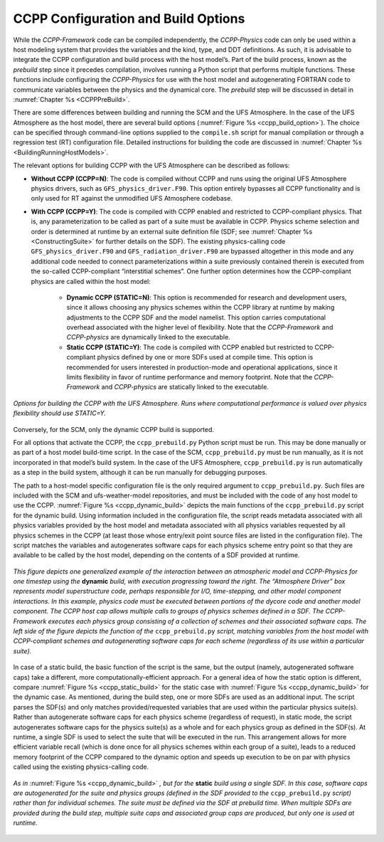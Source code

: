 .. _ConfigBuildOptions:
  
*****************************************
CCPP Configuration and Build Options
*****************************************
While the *CCPP-Framework* code can be compiled independently, the *CCPP-Physics* code can only be used within a host modeling system that provides the variables and the kind, type, and DDT definitions. As such, it is advisable to integrate the CCPP configuration and build process with the host model’s. Part of the build process, known as the *prebuild* step since it precedes compilation, involves running a Python script that performs multiple functions. These functions include configuring the *CCPP-Physics* for use with the host model and autogenerating FORTRAN code to communicate variables between the physics and the dynamical core. The *prebuild* step will be discussed in detail in :numref:`Chapter %s <CCPPPreBuild>`.

There are some differences between building and running the SCM and the UFS Atmosphere. In the case of the UFS Atmosphere as the host model, there are several build options (:numref:`Figure %s <ccpp_build_option>`). The choice can be specified through command-line options supplied to the ``compile.sh`` script for manual compilation or through a regression test (RT) configuration file. Detailed instructions for building the code are discussed in :numref:`Chapter %s <BuildingRunningHostModels>`.

The relevant options for building CCPP with the UFS Atmosphere can be described as follows:

* **Without CCPP (CCPP=N)**: The code is compiled without CCPP and runs using the original UFS Atmosphere physics drivers, such as ``GFS_physics_driver.F90``. This option entirely bypasses all CCPP functionality and is only used for RT against the unmodified UFS Atmosphere codebase.

.. * **Hybrid CCPP**: The code is compiled with CCPP enabled and allows combining non-CCPP-Physics and CCPP-compliant physics. This is restricted to parameterizations that are termed as “physics” by EMC, i.e. that in a non-CCPP build would be called from ``GFS_physics_driver.F90``. Parameterizations that fall into the categories “time_vary”, “radiation” and “stochastics” have to be CCPP-compliant. The hybrid option is fairly complex and not recommended for users to start with. It is intended as a temporary measure for research and development until all necessary physics are available through the CCPP. This option uses the existing physics calling infrastructure ``GFS_physics_driver.F90`` to call either CCPP-compliant or non-CCPP-compliant schemes within the same run. Note that the *CCPP-Framework* and *CCPP-physics* are dynamically linked to the executable for this option.

* **With CCPP (CCPP=Y)**: The code is compiled with CCPP enabled and restricted to CCPP-compliant physics. That is, any parameterization to be called as part of a suite must be available in CCPP. Physics scheme selection and order is determined at runtime by an external suite definition file (SDF; see :numref:`Chapter %s <ConstructingSuite>` for further details on the SDF). The existing physics-calling code ``GFS_physics_driver.F90`` and ``GFS_radiation_driver.F90`` are bypassed altogether in this mode and any additional code needed to connect parameterizations within a suite previously contained therein is executed from the so-called CCPP-compliant “interstitial schemes”. One further option determines how the CCPP-compliant physics are called within the host model:

    * **Dynamic CCPP (STATIC=N)**: This option is recommended for research and development users, since it allows choosing any physics schemes within the CCPP library at runtime by making adjustments to the CCPP SDF and the model namelist. This option carries computational overhead associated with the higher level of flexibility. Note that the *CCPP-Framework* and *CCPP-physics* are dynamically linked to the executable.
    * **Static CCPP (STATIC=Y)**: The code is compiled with CCPP enabled but restricted to CCPP-compliant physics defined by one or more SDFs used at compile time. This option is recommended for users interested in production-mode and operational applications, since it limits flexibility in favor of runtime performance and memory footprint. Note that the *CCPP-Framework* and *CCPP-physics* are statically linked to the executable.

.. _ccpp_build_option:

.. figure:: _static/ccpp_build_option.png
    :align: center

    *Options for building the CCPP with the UFS Atmosphere. Runs where computational performance is valued over physics flexibility should use STATIC=Y.*

Conversely, for the SCM, only the dynamic CCPP build is supported.

For all options that activate the CCPP, the ``ccpp_prebuild.py`` Python script must be run. This may be done manually or as part of a host model build-time script. In the case of the SCM,         ``ccpp_prebuild.py`` must be run manually, as it is not incorporated in that model’s build system. In the case of the UFS Atmosphere, ``ccpp_prebuild.py`` is run automatically as a step in the build system, although it can be run manually for debugging purposes.

The path to a host-model specific configuration file is the only required argument to   ``ccpp_prebuild.py``. Such files are included with the SCM and ufs-weather-model repositories, and must be included with the code of any host model to use the CCPP. :numref:`Figure %s <ccpp_dynamic_build>` depicts the main functions of the ``ccpp_prebuild.py`` script for the dynamic build. Using information included in the configuration file, the script reads metadata associated with all physics variables provided by the host model and metadata associated with all physics variables requested by all physics schemes in the CCPP (at least those whose entry/exit point source files are listed in the configuration file). The script matches the variables and autogenerates software caps for each physics scheme entry point so that they are available to be called by the host model, depending on the contents of a SDF provided at runtime.

.. _ccpp_dynamic_build:

.. figure:: _static/ccpp_dynamic_build.png
    :align: center

    *This figure depicts one generalized example of the interaction between an atmospheric model and CCPP-Physics for one timestep using the* **dynamic** *build, with execution progressing toward the right. The “Atmosphere Driver” box represents model superstructure code, perhaps responsible for I/O, time-stepping, and other model component interactions. In this example, physics code must be executed between portions of the dycore code and another model component. The CCPP host cap allows multiple calls to groups of physics schemes defined in a SDF. The CCPP-Framework executes each physics group consisting of a collection of schemes and their associated software caps. The left side of the figure depicts the function of the* ``ccpp_prebuild.py`` *script, matching variables from the host model with CCPP-compliant schemes and autogenerating software caps for each scheme (regardless of its use within a particular suite).*

In case of a static build, the basic function of the script is the same, but the output (namely, autogenerated software caps) take a different, more computationally-efficient approach. For a general idea of how the static option is different, compare :numref:`Figure %s <ccpp_static_build>` for the static case with :numref:`Figure %s <ccpp_dynamic_build>` for the dynamic case. As mentioned, during the build step, one or more SDFs are used as an additional input. The script parses the SDF(s) and only matches provided/requested variables that are used within the particular physics suite(s). Rather than autogenerate software caps for each physics scheme (regardless of request), in static mode, the script autogenerates software caps for the physics suite(s) as a whole and for each physics group as defined in the SDF(s). At runtime, a single SDF is used to select the suite that will be executed in the run. This arrangement allows for more efficient variable recall (which is done once for all physics schemes within each group of a suite), leads to a reduced memory footprint of the CCPP compared to the dynamic option and speeds up execution to be on par with physics called using the existing physics-calling code.

.. _ccpp_static_build:

.. figure:: _static/ccpp_static_build.png
    :align: center

    *As in* :numref:`Figure %s <ccpp_dynamic_build>` *, but for the* **static** *build using a single SDF. In this case, software caps are autogenerated for the suite and physics groups (defined in the SDF provided to the* ``ccpp_prebuild.py`` *script) rather than for individual schemes. The suite must be defined via the SDF at prebuild time. When multiple SDFs are provided during the build step, multiple suite caps and associated group caps are produced, but only one is used at runtime.*
